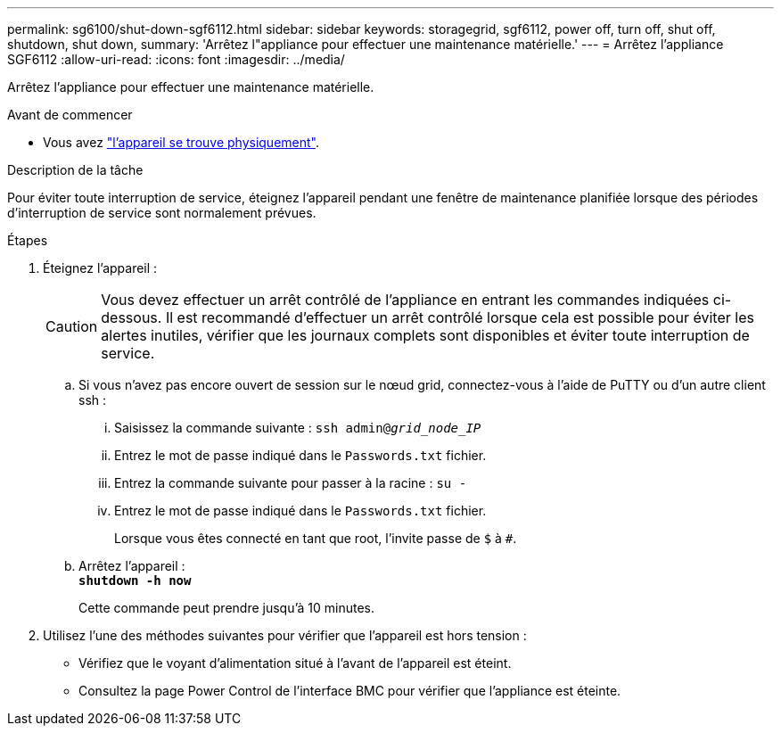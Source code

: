 ---
permalink: sg6100/shut-down-sgf6112.html 
sidebar: sidebar 
keywords: storagegrid, sgf6112, power off, turn off, shut off, shutdown, shut down, 
summary: 'Arrêtez l"appliance pour effectuer une maintenance matérielle.' 
---
= Arrêtez l'appliance SGF6112
:allow-uri-read: 
:icons: font
:imagesdir: ../media/


[role="lead"]
Arrêtez l'appliance pour effectuer une maintenance matérielle.

.Avant de commencer
* Vous avez link:locating-sgf6112-in-data-center.html["l'appareil se trouve physiquement"].


.Description de la tâche
Pour éviter toute interruption de service, éteignez l'appareil pendant une fenêtre de maintenance planifiée lorsque des périodes d'interruption de service sont normalement prévues.

.Étapes
. Éteignez l'appareil :
+

CAUTION: Vous devez effectuer un arrêt contrôlé de l'appliance en entrant les commandes indiquées ci-dessous. Il est recommandé d'effectuer un arrêt contrôlé lorsque cela est possible pour éviter les alertes inutiles, vérifier que les journaux complets sont disponibles et éviter toute interruption de service.

+
.. Si vous n'avez pas encore ouvert de session sur le nœud grid, connectez-vous à l'aide de PuTTY ou d'un autre client ssh :
+
... Saisissez la commande suivante : `ssh admin@_grid_node_IP_`
... Entrez le mot de passe indiqué dans le `Passwords.txt` fichier.
... Entrez la commande suivante pour passer à la racine : `su -`
... Entrez le mot de passe indiqué dans le `Passwords.txt` fichier.
+
Lorsque vous êtes connecté en tant que root, l'invite passe de `$` à `#`.



.. Arrêtez l'appareil : +
`*shutdown -h now*`
+
Cette commande peut prendre jusqu'à 10 minutes.



. Utilisez l'une des méthodes suivantes pour vérifier que l'appareil est hors tension :
+
** Vérifiez que le voyant d'alimentation situé à l'avant de l'appareil est éteint.
** Consultez la page Power Control de l'interface BMC pour vérifier que l'appliance est éteinte.



